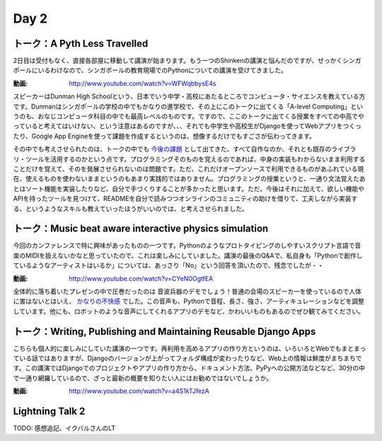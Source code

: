 =======
 Day 2
=======


トーク：A Pyth Less Travelled
-------------------------------------
2日目は受付もなく、直接各部屋に移動して講演が始まります。もう一つのShinkenの講演と悩んだのですが、せっかくシンガポールにいるわけなので、シンガポールの教育現場でのPythonについての講演を受けてきました。

:動画: http://www.youtube.com/watch?v=WFWqbbysE4s

スピーカーはDunman High Schoolという、日本でいう中学・高校にあたるところでコンピュータ・サイエンスを教えている方です。Dunmanはシンガポールの学校の中でもかなりの進学校で、その上にこのトークに出てくる「A-level Computing」というのも、おなじコンピュータ科目の中でも最高レベルのものです。ですので、ここのトークに出てくる授業をすべての中高でやっていると考えてはいけない、という注意はあるのですが、、、それでも中学生や高校生がDjangoを使ってWebアプリをつくったり、Google App Engineを使って課題を作成するというのは、想像するだけでもすごさが伝わってきます。

その中でも考えさせられたのは、トークの中でも `今後の課題 <http://www.youtube.com/watch?v=WFWqbbysE4s#t=40m33s>`_ として出てきた、すべて自作なのか、それとも既存のライブラリ・ツールを活用するのかという点です。プログラミングそのものを覚えるのであれば、中身の実装もわからないまま利用することだけを覚えて、そのを発展させられないのは問題です。ただ、これだけオープンソースで利用できるものがあふれている現在、使えるものを使わないままというのもあまり実践的ではありません。プログラミングの授業というと、一通り文法覚えたあとはソート機能を実装したりなど、自分で手づくりすることが多かったと思います。ただ、今後はそれに加えて、欲しい機能やAPIを持ったツールを見つけて、READMEを自分で読みつつオンラインのコミュニティの助けを借りて、工夫しながら実装する、というようなスキルも教えていったほうがいいのでは、と考えさせられました。


トーク：Music beat aware interactive physics simulation
-----------------------------------------------------------------
今回のカンファレンスで特に興味があったものの一つです。Pythonのようなプロトタイピングのしやすいスクリプト言語で音楽のMIDIを扱えないかなと思っていたので、これは楽しみにしていました。講演の最後のQ&Aで、私自身も「Pythonで創作しているようなアーティストはいるか」については、あっさり「No」という回答を頂いたので、残念でしたが・・

:動画: http://www.youtube.com/watch?v=CYeN0OgtfEA

全体的に落ち着いたプレゼンの中で圧巻だったのは 音波兵器のデモでしょう！普通の会場のスピーカーを使っているので人体に害はないとはいえ、 `かなりの不快感 <http://www.youtube.com/watch?v=CYeN0OgtfEA#t=19m45s>`_ でした。この音声も、Pythonで音程、長さ、強さ、アーティキュレーションなどを調整しています。他にも、ロボットのような音声にしてくれるアプリのデモなど、かわいいものもあるのでぜひ観てみてください。


トーク：Writing, Publishing and Maintaining Reusable Django Apps
--------------------------------------------------------------------------
こちらも個人的に楽しみにしていた講演の一つです。再利用を高めるアプリの作り方というのは、いろいろとWebでもまとまっている話ではありますが、Djangoのバージョンが上がってフォルダ構成が変わったりなど、Web上の情報は鮮度がまちまちです。この講演ではDjangoでのプロジェクトやアプリの作り方から、ドキュメント方法、PyPyへの公開方法などなど、30分の中で一通り網羅しているので、ざっと最新の概要を知りたい人にはお勧めではないでしょうか。

:動画: http://www.youtube.com/watch?v=a4S1kTJfezA


Lightning Talk 2
---------------------
TODO: 感想追記、イクバルさんのLT

